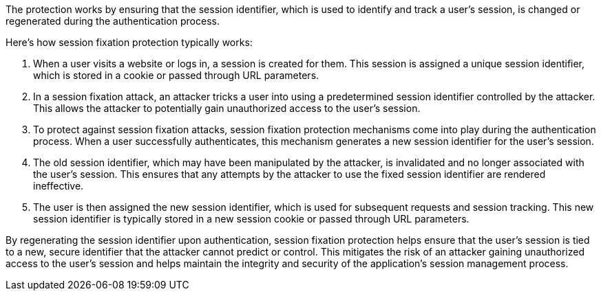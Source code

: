 The protection works by ensuring that the session identifier, which is used to identify and track a user's session, is changed or regenerated during the authentication process.

Here's how session fixation protection typically works:

1. When a user visits a website or logs in, a session is created for them. This session is assigned a unique session identifier, which is stored in a cookie or passed through URL parameters.


2. In a session fixation attack, an attacker tricks a user into using a predetermined session identifier controlled by the attacker. This allows the attacker to potentially gain unauthorized access to the user's session.

3. To protect against session fixation attacks, session fixation protection mechanisms come into play during the authentication process. When a user successfully authenticates, this mechanism generates a new session identifier for the user's session.

4. The old session identifier, which may have been manipulated by the attacker, is invalidated and no longer associated with the user's session. This ensures that any attempts by the attacker to use the fixed session identifier are rendered ineffective.

5. The user is then assigned the new session identifier, which is used for subsequent requests and session tracking. This new session identifier is typically stored in a new session cookie or passed through URL parameters.

By regenerating the session identifier upon authentication, session fixation protection helps ensure that the user's session is tied to a new, secure identifier that the attacker cannot predict or control. This mitigates the risk of an attacker gaining unauthorized access to the user's session and helps maintain the integrity and security of the application's session management process.
